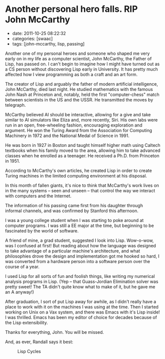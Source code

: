 * Another personal hero falls. RIP John McCarthy

- date: 2011-10-25 08:22:32
- categories: [swaac]
- tags: [john-mccarthy, lisp, passing]

Another one of my personal heroes and someone who shaped me very early on in my life as a computer scientist, John McCarthy, the Father of Lisp, has passed on. I can't begin to imagine how I might have turned out as a CS person without discovering Lisp early in University. It has pretty much affected how I view programming as both a craft and an art form.

[[http://tt.imageshare.s3.amazonaws.com/photos/john_mccarthy-2004-09-01.jpg]] [[http://tt.imageshare.s3.amazonaws.com/photos/lisp-programmers-manual.jpg]]

The creator of Lisp and arguably the father of modern artificial intelligence, John McCarthy, died last night. He studied mathematics with the famous John Nash at Princeton and, notably, held the first "computer-chess" match between scientists in the US and the USSR. He transmitted the moves by telegraph.

McCarthy believed AI should be interactive, allowing for a give and take similar to AI simulators like Eliza and, more recently, Siri. His own labs were run in an open, free-wheeling fashion, encouraging exploration and argument. He won the Turing Award from the Association for Computing Machinery in 1972 and the National Medal of Science in 1991.

He was born in 1927 in Boston and taught himself higher math using Caltech textbooks when his family moved to the area, allowing him to take advanced classes when he enrolled as a teenager. He received a Ph.D. from Princeton in 1951.

According to McCarthy's own articles, he created Lisp in order to create Turing machines in the limited computing environment at his disposal.

In this month of fallen giants, it's nice to think that McCarthy's work lives on in the many systems -- seen and unseen -- that control the way we interact with computers and the Internet.

The information of his passing came first from his daughter through informal channels, and was confirmed by Stanford this afternoon.

I was a young college student when I was starting to poke around at computer programs. I was still a EE major at the time, but beginning to be fascinated by the world of software.

A friend of mine, a grad student, suggested I look into Lisp. Wow-o-wow, was I confused at first! But reading about how the language was designed to take advantage of a particular machine's architecture, and what philosophies drove the design and implementation got me hooked so hard, I was converted from a hardware person into a software person over the course of a year.

I used Lisp for all sorts of fun and foolish things, like writing my numerical analysis programs in Lisp. (Yep -- that Guass-Jordian Elimination solver was pretty sweet! The TA didn't quite know what to make of it, but he gave me an A anyway!)

After graduation, I sort of put Lisp away for awhile, as I didn't really have a place to work with it on the machines I was using at the time. Then I started working on Unix on a Vax system, and there was Emacs with it's Lisp inside! I was thrilled. Emacs has been my editor of choice for decades because of the Lisp extensibility.

Thanks for everything, John. You will be missed.

And, as ever, Randall says it best:

#+CAPTION: Lisp Cycles
[[http://imgs.xkcd.com/comics/lisp_cycles.png]]
